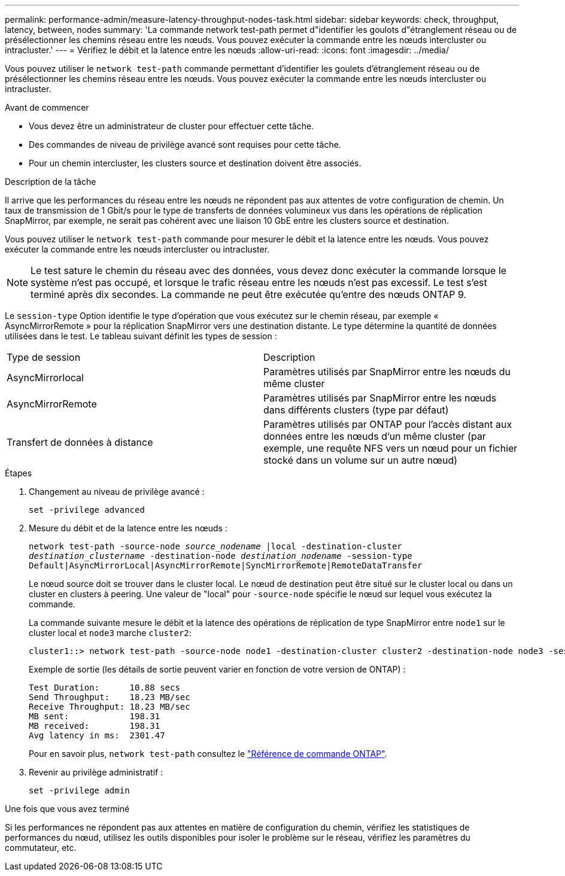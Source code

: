 ---
permalink: performance-admin/measure-latency-throughput-nodes-task.html 
sidebar: sidebar 
keywords: check, throughput, latency, between, nodes 
summary: 'La commande network test-path permet d"identifier les goulots d"étranglement réseau ou de présélectionner les chemins réseau entre les nœuds. Vous pouvez exécuter la commande entre les nœuds intercluster ou intracluster.' 
---
= Vérifiez le débit et la latence entre les nœuds
:allow-uri-read: 
:icons: font
:imagesdir: ../media/


[role="lead"]
Vous pouvez utiliser le `network test-path` commande permettant d'identifier les goulets d'étranglement réseau ou de présélectionner les chemins réseau entre les nœuds. Vous pouvez exécuter la commande entre les nœuds intercluster ou intracluster.

.Avant de commencer
* Vous devez être un administrateur de cluster pour effectuer cette tâche.
* Des commandes de niveau de privilège avancé sont requises pour cette tâche.
* Pour un chemin intercluster, les clusters source et destination doivent être associés.


.Description de la tâche
Il arrive que les performances du réseau entre les nœuds ne répondent pas aux attentes de votre configuration de chemin. Un taux de transmission de 1 Gbit/s pour le type de transferts de données volumineux vus dans les opérations de réplication SnapMirror, par exemple, ne serait pas cohérent avec une liaison 10 GbE entre les clusters source et destination.

Vous pouvez utiliser le `network test-path` commande pour mesurer le débit et la latence entre les nœuds. Vous pouvez exécuter la commande entre les nœuds intercluster ou intracluster.

[NOTE]
====
Le test sature le chemin du réseau avec des données, vous devez donc exécuter la commande lorsque le système n'est pas occupé, et lorsque le trafic réseau entre les nœuds n'est pas excessif. Le test s'est terminé après dix secondes. La commande ne peut être exécutée qu'entre des nœuds ONTAP 9.

====
Le `session-type` Option identifie le type d'opération que vous exécutez sur le chemin réseau, par exemple « AsyncMirrorRemote » pour la réplication SnapMirror vers une destination distante. Le type détermine la quantité de données utilisées dans le test. Le tableau suivant définit les types de session :

|===


| Type de session | Description 


 a| 
AsyncMirrorlocal
 a| 
Paramètres utilisés par SnapMirror entre les nœuds du même cluster



 a| 
AsyncMirrorRemote
 a| 
Paramètres utilisés par SnapMirror entre les nœuds dans différents clusters (type par défaut)



 a| 
Transfert de données à distance
 a| 
Paramètres utilisés par ONTAP pour l'accès distant aux données entre les nœuds d'un même cluster (par exemple, une requête NFS vers un nœud pour un fichier stocké dans un volume sur un autre nœud)

|===
.Étapes
. Changement au niveau de privilège avancé :
+
`set -privilege advanced`

. Mesure du débit et de la latence entre les nœuds :
+
`network test-path -source-node _source_nodename_ |local -destination-cluster _destination_clustername_ -destination-node _destination_nodename_ -session-type Default|AsyncMirrorLocal|AsyncMirrorRemote|SyncMirrorRemote|RemoteDataTransfer`

+
Le nœud source doit se trouver dans le cluster local. Le nœud de destination peut être situé sur le cluster local ou dans un cluster en clusters à peering. Une valeur de "local" pour `-source-node` spécifie le nœud sur lequel vous exécutez la commande.

+
La commande suivante mesure le débit et la latence des opérations de réplication de type SnapMirror entre `node1` sur le cluster local et `node3` marche `cluster2`:

+
[listing]
----
cluster1::> network test-path -source-node node1 -destination-cluster cluster2 -destination-node node3 -session-type AsyncMirrorRemote
----
+
Exemple de sortie (les détails de sortie peuvent varier en fonction de votre version de ONTAP) :

+
[listing]
----
Test Duration:      10.88 secs
Send Throughput:    18.23 MB/sec
Receive Throughput: 18.23 MB/sec
MB sent:            198.31
MB received:        198.31
Avg latency in ms:  2301.47
----
+
Pour en savoir plus, `network test-path` consultez le link:https://docs.netapp.com/us-en/ontap-cli/network-test-path.html["Référence de commande ONTAP"^].

. Revenir au privilège administratif :
+
`set -privilege admin`



.Une fois que vous avez terminé
Si les performances ne répondent pas aux attentes en matière de configuration du chemin, vérifiez les statistiques de performances du nœud, utilisez les outils disponibles pour isoler le problème sur le réseau, vérifiez les paramètres du commutateur, etc.
